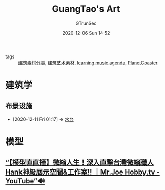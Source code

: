 #+TITLE: GuangTao's Art
#+AUTHOR: GTrunSec
#+EMAIL: gtrunsec@hardenedlinux.org
#+DATE: 2020-12-06 Sun 14:52


#+OPTIONS:   H:3 num:t toc:t \n:nil @:t ::t |:t ^:nil -:t f:t *:t <:t

- tags :: [[file:建筑素材分类.org][建筑素材分类]], [[file:建筑艺术素材.org][建筑艺术素材]], [[file:learn_music.org][learning music agenda]], [[file:../../../../Documents/org_notes/braindump/gaming/PlanetCoaster.org][PlanetCoaster]]


* 建筑学
** 布景设施
:PROPERTIES:
:ID:       ad00c0a0-717f-4939-8205-89d0c8d0178c
:BRAIN_PARENTS: 59c0b564-7a2c-466e-b759-d6b7b68df8bd a97e5ed6-8b19-41bf-b4b6-9bf4a2f71b54 7752c9d5-30c3-47f6-a59b-e4a8ccbed348
:BRAIN_CHILDREN: f2295123-a3fb-4739-925c-aebb51dcaa55
:END:

 - [2020-12-11 Fri 01:17] -> [[id:59c0b564-7a2c-466e-b759-d6b7b68df8bd][水台]]

* 模型

** [[https://www.youtube.com/watch?v=kzO8HWwWkDk][“【模型直直撞】微縮人生！深入直擊台灣微縮職人Hank神級展示空間&工作室!! ｜Mr.Joe Hobby.tv - YouTube”🔊]]

